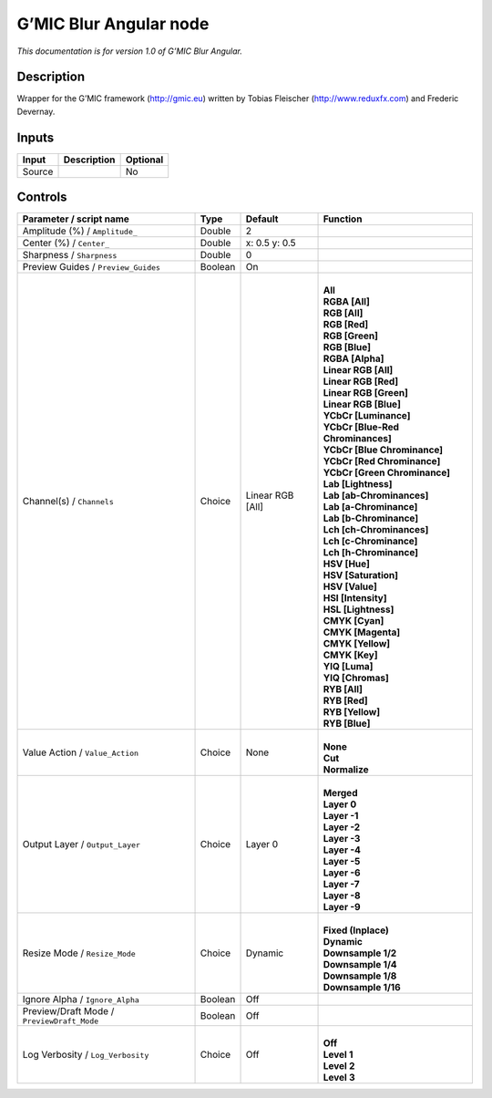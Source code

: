 .. _eu.gmic.BlurAngular:

G’MIC Blur Angular node
=======================

*This documentation is for version 1.0 of G’MIC Blur Angular.*

Description
-----------

Wrapper for the G’MIC framework (http://gmic.eu) written by Tobias Fleischer (http://www.reduxfx.com) and Frederic Devernay.

Inputs
------

+--------+-------------+----------+
| Input  | Description | Optional |
+========+=============+==========+
| Source |             | No       |
+--------+-------------+----------+

Controls
--------

.. tabularcolumns:: |>{\raggedright}p{0.2\columnwidth}|>{\raggedright}p{0.06\columnwidth}|>{\raggedright}p{0.07\columnwidth}|p{0.63\columnwidth}|

.. cssclass:: longtable

+--------------------------------------------+---------+------------------+-------------------------------------+
| Parameter / script name                    | Type    | Default          | Function                            |
+============================================+=========+==================+=====================================+
| Amplitude (%) / ``Amplitude_``             | Double  | 2                |                                     |
+--------------------------------------------+---------+------------------+-------------------------------------+
| Center (%) / ``Center_``                   | Double  | x: 0.5 y: 0.5    |                                     |
+--------------------------------------------+---------+------------------+-------------------------------------+
| Sharpness / ``Sharpness``                  | Double  | 0                |                                     |
+--------------------------------------------+---------+------------------+-------------------------------------+
| Preview Guides / ``Preview_Guides``        | Boolean | On               |                                     |
+--------------------------------------------+---------+------------------+-------------------------------------+
| Channel(s) / ``Channels``                  | Choice  | Linear RGB [All] | |                                   |
|                                            |         |                  | | **All**                           |
|                                            |         |                  | | **RGBA [All]**                    |
|                                            |         |                  | | **RGB [All]**                     |
|                                            |         |                  | | **RGB [Red]**                     |
|                                            |         |                  | | **RGB [Green]**                   |
|                                            |         |                  | | **RGB [Blue]**                    |
|                                            |         |                  | | **RGBA [Alpha]**                  |
|                                            |         |                  | | **Linear RGB [All]**              |
|                                            |         |                  | | **Linear RGB [Red]**              |
|                                            |         |                  | | **Linear RGB [Green]**            |
|                                            |         |                  | | **Linear RGB [Blue]**             |
|                                            |         |                  | | **YCbCr [Luminance]**             |
|                                            |         |                  | | **YCbCr [Blue-Red Chrominances]** |
|                                            |         |                  | | **YCbCr [Blue Chrominance]**      |
|                                            |         |                  | | **YCbCr [Red Chrominance]**       |
|                                            |         |                  | | **YCbCr [Green Chrominance]**     |
|                                            |         |                  | | **Lab [Lightness]**               |
|                                            |         |                  | | **Lab [ab-Chrominances]**         |
|                                            |         |                  | | **Lab [a-Chrominance]**           |
|                                            |         |                  | | **Lab [b-Chrominance]**           |
|                                            |         |                  | | **Lch [ch-Chrominances]**         |
|                                            |         |                  | | **Lch [c-Chrominance]**           |
|                                            |         |                  | | **Lch [h-Chrominance]**           |
|                                            |         |                  | | **HSV [Hue]**                     |
|                                            |         |                  | | **HSV [Saturation]**              |
|                                            |         |                  | | **HSV [Value]**                   |
|                                            |         |                  | | **HSI [Intensity]**               |
|                                            |         |                  | | **HSL [Lightness]**               |
|                                            |         |                  | | **CMYK [Cyan]**                   |
|                                            |         |                  | | **CMYK [Magenta]**                |
|                                            |         |                  | | **CMYK [Yellow]**                 |
|                                            |         |                  | | **CMYK [Key]**                    |
|                                            |         |                  | | **YIQ [Luma]**                    |
|                                            |         |                  | | **YIQ [Chromas]**                 |
|                                            |         |                  | | **RYB [All]**                     |
|                                            |         |                  | | **RYB [Red]**                     |
|                                            |         |                  | | **RYB [Yellow]**                  |
|                                            |         |                  | | **RYB [Blue]**                    |
+--------------------------------------------+---------+------------------+-------------------------------------+
| Value Action / ``Value_Action``            | Choice  | None             | |                                   |
|                                            |         |                  | | **None**                          |
|                                            |         |                  | | **Cut**                           |
|                                            |         |                  | | **Normalize**                     |
+--------------------------------------------+---------+------------------+-------------------------------------+
| Output Layer / ``Output_Layer``            | Choice  | Layer 0          | |                                   |
|                                            |         |                  | | **Merged**                        |
|                                            |         |                  | | **Layer 0**                       |
|                                            |         |                  | | **Layer -1**                      |
|                                            |         |                  | | **Layer -2**                      |
|                                            |         |                  | | **Layer -3**                      |
|                                            |         |                  | | **Layer -4**                      |
|                                            |         |                  | | **Layer -5**                      |
|                                            |         |                  | | **Layer -6**                      |
|                                            |         |                  | | **Layer -7**                      |
|                                            |         |                  | | **Layer -8**                      |
|                                            |         |                  | | **Layer -9**                      |
+--------------------------------------------+---------+------------------+-------------------------------------+
| Resize Mode / ``Resize_Mode``              | Choice  | Dynamic          | |                                   |
|                                            |         |                  | | **Fixed (Inplace)**               |
|                                            |         |                  | | **Dynamic**                       |
|                                            |         |                  | | **Downsample 1/2**                |
|                                            |         |                  | | **Downsample 1/4**                |
|                                            |         |                  | | **Downsample 1/8**                |
|                                            |         |                  | | **Downsample 1/16**               |
+--------------------------------------------+---------+------------------+-------------------------------------+
| Ignore Alpha / ``Ignore_Alpha``            | Boolean | Off              |                                     |
+--------------------------------------------+---------+------------------+-------------------------------------+
| Preview/Draft Mode / ``PreviewDraft_Mode`` | Boolean | Off              |                                     |
+--------------------------------------------+---------+------------------+-------------------------------------+
| Log Verbosity / ``Log_Verbosity``          | Choice  | Off              | |                                   |
|                                            |         |                  | | **Off**                           |
|                                            |         |                  | | **Level 1**                       |
|                                            |         |                  | | **Level 2**                       |
|                                            |         |                  | | **Level 3**                       |
+--------------------------------------------+---------+------------------+-------------------------------------+
